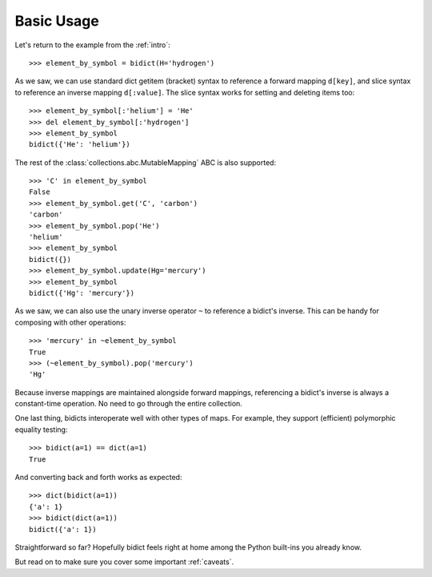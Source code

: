 .. _basic-usage:

Basic Usage
-----------

Let's return to the example from the :ref:`intro`::

    >>> element_by_symbol = bidict(H='hydrogen')

As we saw, we can use standard dict getitem (bracket) syntax
to reference a forward mapping ``d[key]``,
and slice syntax to reference an inverse mapping ``d[:value]``.
The slice syntax works for setting and deleting items too::

    >>> element_by_symbol[:'helium'] = 'He'
    >>> del element_by_symbol[:'hydrogen']
    >>> element_by_symbol
    bidict({'He': 'helium'})

The rest of the
:class:`collections.abc.MutableMapping` ABC
is also supported::

    >>> 'C' in element_by_symbol
    False
    >>> element_by_symbol.get('C', 'carbon')
    'carbon'
    >>> element_by_symbol.pop('He')
    'helium'
    >>> element_by_symbol
    bidict({})
    >>> element_by_symbol.update(Hg='mercury')
    >>> element_by_symbol
    bidict({'Hg': 'mercury'})

As we saw, we can also use the unary inverse operator ``~``
to reference a bidict's inverse.
This can be handy for composing with other operations::

    >>> 'mercury' in ~element_by_symbol
    True
    >>> (~element_by_symbol).pop('mercury')
    'Hg'

Because inverse mappings are maintained alongside forward mappings,
referencing a bidict's inverse
is always a constant-time operation.
No need to go through the entire collection.

One last thing, bidicts interoperate well with other types of maps.
For example, they support (efficient) polymorphic equality testing::

    >>> bidict(a=1) == dict(a=1)
    True

And converting back and forth works as expected::

    >>> dict(bidict(a=1))
    {'a': 1}
    >>> bidict(dict(a=1))
    bidict({'a': 1})

Straightforward so far?
Hopefully bidict feels right at home
among the Python built-ins you already know.

But read on to make sure you cover some important :ref:`caveats`.
